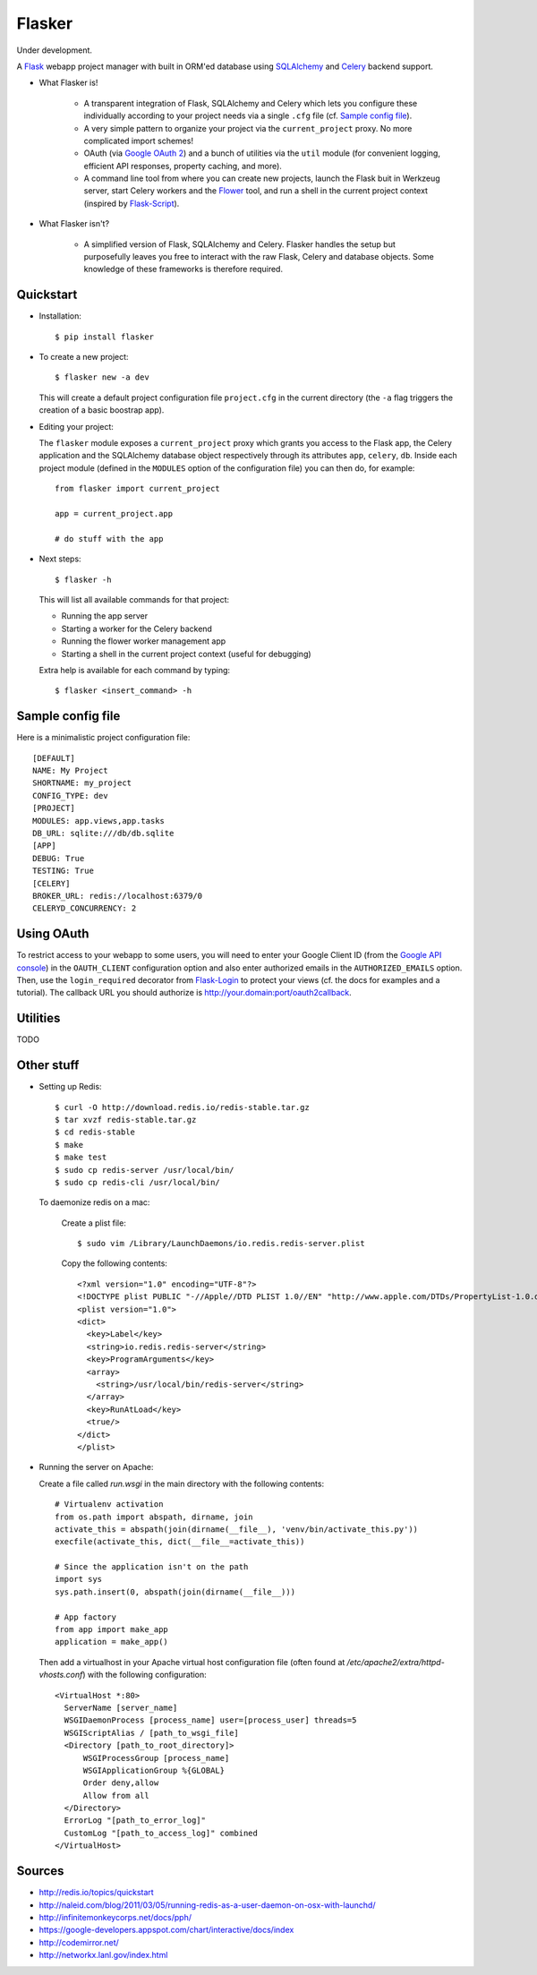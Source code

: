 Flasker
=======

Under development.

A Flask_ webapp project manager with built in ORM'ed database using SQLAlchemy_ and Celery_ backend support.

- What Flasker is!
  
    - A transparent integration of Flask, SQLAlchemy and Celery which lets you
      configure these individually according to your project needs via a single
      ``.cfg`` file (cf. `Sample config file`_).
    
    - A very simple pattern to organize your project via the
      ``current_project`` proxy. No more complicated import schemes!

    - OAuth (via `Google OAuth 2`_) and a bunch of utilities via the ``util``
      module (for convenient logging, efficient API responses, property caching,
      and more).

    - A command line tool from where you can create new projects, launch the
      Flask buit in Werkzeug server, start Celery workers and the Flower_ tool,
      and run a shell in the current project context (inspired by Flask-Script_).

- What Flasker isn't?

    - A simplified version of Flask, SQLAlchemy and Celery. Flasker handles the
      setup but purposefully leaves you free to interact with the raw Flask,
      Celery and database objects. Some knowledge of these frameworks is
      therefore required. 

Quickstart
----------

- Installation::

    $ pip install flasker

- To create a new project::

    $ flasker new -a dev

  This will create a default project configuration file ``project.cfg`` in the
  current directory (the ``-a`` flag triggers the creation of a basic boostrap
  app).

- Editing your project:

  The ``flasker`` module exposes a ``current_project`` proxy which grants you
  access to the Flask app, the Celery application and the SQLAlchemy database
  object respectively through its attributes ``app``, ``celery``, ``db``.
  Inside each project module (defined in the ``MODULES`` option of the
  configuration file) you can then do, for example::

    from flasker import current_project

    app = current_project.app

    # do stuff with the app


- Next steps::

    $ flasker -h

  This will list all available commands for that project:

  - Running the app server
  - Starting a worker for the Celery backend
  - Running the flower worker management app
  - Starting a shell in the current project context (useful for debugging)

  Extra help is available for each command by typing::

    $ flasker <insert_command> -h


Sample config file
------------------

Here is a minimalistic project configuration file::

  [DEFAULT]
  NAME: My Project
  SHORTNAME: my_project
  CONFIG_TYPE: dev
  [PROJECT]
  MODULES: app.views,app.tasks
  DB_URL: sqlite:///db/db.sqlite
  [APP]
  DEBUG: True
  TESTING: True
  [CELERY]
  BROKER_URL: redis://localhost:6379/0
  CELERYD_CONCURRENCY: 2
   

Using OAuth
-----------

To restrict access to your webapp to some users, you will need to enter your
Google Client ID (from the `Google API console`_) in the ``OAUTH_CLIENT``
configuration option and also enter authorized emails in the
``AUTHORIZED_EMAILS`` option. Then, use the ``login_required`` decorator from
Flask-Login_ to protect your views (cf. the docs for examples and a tutorial).
The callback URL you should authorize is http://your.domain:port/oauth2callback.


Utilities
---------

TODO


Other stuff
-----------

- Setting up Redis::

    $ curl -O http://download.redis.io/redis-stable.tar.gz
    $ tar xvzf redis-stable.tar.gz
    $ cd redis-stable
    $ make
    $ make test
    $ sudo cp redis-server /usr/local/bin/
    $ sudo cp redis-cli /usr/local/bin/

  To daemonize redis on a mac:

    Create a plist file::

      $ sudo vim /Library/LaunchDaemons/io.redis.redis-server.plist

    Copy the following contents::
    
      <?xml version="1.0" encoding="UTF-8"?>
      <!DOCTYPE plist PUBLIC "-//Apple//DTD PLIST 1.0//EN" "http://www.apple.com/DTDs/PropertyList-1.0.dtd">
      <plist version="1.0">
      <dict>
        <key>Label</key>
        <string>io.redis.redis-server</string>
        <key>ProgramArguments</key>
        <array>
          <string>/usr/local/bin/redis-server</string>
        </array>
        <key>RunAtLoad</key>
        <true/>
      </dict>
      </plist>

- Running the server on Apache:

  Create a file called `run.wsgi` in the main directory with the following contents::

    # Virtualenv activation
    from os.path import abspath, dirname, join
    activate_this = abspath(join(dirname(__file__), 'venv/bin/activate_this.py'))
    execfile(activate_this, dict(__file__=activate_this))

    # Since the application isn't on the path
    import sys
    sys.path.insert(0, abspath(join(dirname(__file__)))

    # App factory
    from app import make_app
    application = make_app()

  Then add a virtualhost in your Apache virtual host configuration file (often found at `/etc/apache2/extra/httpd-vhosts.conf`) with the following configuration::

    <VirtualHost *:80>
      ServerName [server_name]
      WSGIDaemonProcess [process_name] user=[process_user] threads=5
      WSGIScriptAlias / [path_to_wsgi_file]
      <Directory [path_to_root_directory]>
          WSGIProcessGroup [process_name]
          WSGIApplicationGroup %{GLOBAL}
          Order deny,allow
          Allow from all
      </Directory>
      ErrorLog "[path_to_error_log]"
      CustomLog "[path_to_access_log]" combined
    </VirtualHost>
  
Sources
-------

- http://redis.io/topics/quickstart
- http://naleid.com/blog/2011/03/05/running-redis-as-a-user-daemon-on-osx-with-launchd/
- http://infinitemonkeycorps.net/docs/pph/
- https://google-developers.appspot.com/chart/interactive/docs/index
- http://codemirror.net/
- http://networkx.lanl.gov/index.html

.. _Bootstrap: http://twitter.github.com/bootstrap/index.html
.. _Flask: http://flask.pocoo.org/docs/api/
.. _Flask-Script: http://flask-script.readthedocs.org/en/latest/
.. _Flask-Login: http://packages.python.org/Flask-Login/
.. _Jinja: http://jinja.pocoo.org/docs/
.. _Celery: http://docs.celeryproject.org/en/latest/index.html
.. _Flower: https://github.com/mher/flower
.. _Datatables: http://datatables.net/examples/
.. _SQLAlchemy: http://docs.sqlalchemy.org/en/rel_0_7/orm/tutorial.html
.. _MySQL: http://dev.mysql.com/doc/
.. _Google OAuth 2: https://developers.google.com/accounts/docs/OAuth2
.. _Google API console: https://code.google.com/apis/console
.. _jQuery: http://jquery.com/
.. _jQuery UI: http://jqueryui.com/
